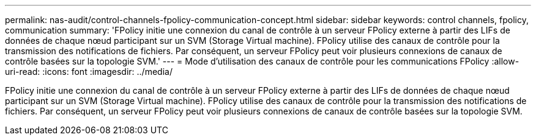 ---
permalink: nas-audit/control-channels-fpolicy-communication-concept.html 
sidebar: sidebar 
keywords: control channels, fpolicy, communication 
summary: 'FPolicy initie une connexion du canal de contrôle à un serveur FPolicy externe à partir des LIFs de données de chaque nœud participant sur un SVM (Storage Virtual machine). FPolicy utilise des canaux de contrôle pour la transmission des notifications de fichiers. Par conséquent, un serveur FPolicy peut voir plusieurs connexions de canaux de contrôle basées sur la topologie SVM.' 
---
= Mode d'utilisation des canaux de contrôle pour les communications FPolicy
:allow-uri-read: 
:icons: font
:imagesdir: ../media/


[role="lead"]
FPolicy initie une connexion du canal de contrôle à un serveur FPolicy externe à partir des LIFs de données de chaque nœud participant sur un SVM (Storage Virtual machine). FPolicy utilise des canaux de contrôle pour la transmission des notifications de fichiers. Par conséquent, un serveur FPolicy peut voir plusieurs connexions de canaux de contrôle basées sur la topologie SVM.

